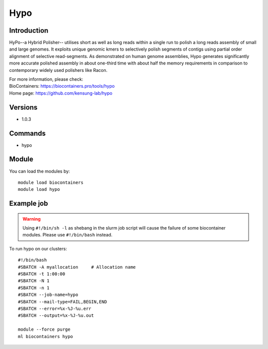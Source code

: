 .. _backbone-label:

Hypo
==============================

Introduction
~~~~~~~~
HyPo--a Hybrid Polisher-- utilises short as well as long reads within a single run to polish a long reads assembly of small and large genomes. It exploits unique genomic kmers to selectively polish segments of contigs using partial order alignment of selective read-segments. As demonstrated on human genome assemblies, Hypo generates significantly more accurate polished assembly in about one-third time with about half the memory requirements in comparison to contemporary widely used polishers like Racon.


| For more information, please check:
| BioContainers: https://biocontainers.pro/tools/hypo 
| Home page: https://github.com/kensung-lab/hypo

Versions
~~~~~~~~
- 1.0.3

Commands
~~~~~~~
- hypo

Module
~~~~~~~~
You can load the modules by::

    module load biocontainers
    module load hypo

Example job
~~~~~
.. warning::
    Using ``#!/bin/sh -l`` as shebang in the slurm job script will cause the failure of some biocontainer modules. Please use ``#!/bin/bash`` instead.

To run hypo on our clusters::

    #!/bin/bash
    #SBATCH -A myallocation     # Allocation name
    #SBATCH -t 1:00:00
    #SBATCH -N 1
    #SBATCH -n 1
    #SBATCH --job-name=hypo
    #SBATCH --mail-type=FAIL,BEGIN,END
    #SBATCH --error=%x-%J-%u.err
    #SBATCH --output=%x-%J-%u.out

    module --force purge
    ml biocontainers hypo
